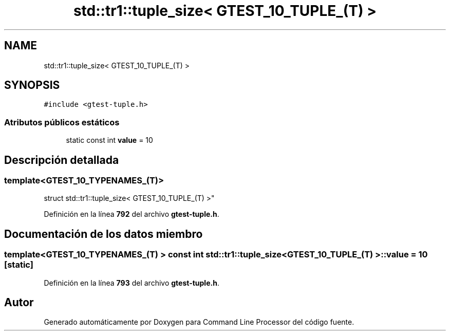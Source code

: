 .TH "std::tr1::tuple_size< GTEST_10_TUPLE_(T) >" 3 "Viernes, 5 de Noviembre de 2021" "Version 0.2.3" "Command Line Processor" \" -*- nroff -*-
.ad l
.nh
.SH NAME
std::tr1::tuple_size< GTEST_10_TUPLE_(T) >
.SH SYNOPSIS
.br
.PP
.PP
\fC#include <gtest\-tuple\&.h>\fP
.SS "Atributos públicos estáticos"

.in +1c
.ti -1c
.RI "static const int \fBvalue\fP = 10"
.br
.in -1c
.SH "Descripción detallada"
.PP 

.SS "template<\fBGTEST_10_TYPENAMES_\fP(T)>
.br
struct std::tr1::tuple_size< GTEST_10_TUPLE_(T) >"
.PP
Definición en la línea \fB792\fP del archivo \fBgtest\-tuple\&.h\fP\&.
.SH "Documentación de los datos miembro"
.PP 
.SS "template<\fBGTEST_10_TYPENAMES_\fP(T) > const int \fBstd::tr1::tuple_size\fP< \fBGTEST_10_TUPLE_\fP(T) >::value = 10\fC [static]\fP"

.PP
Definición en la línea \fB793\fP del archivo \fBgtest\-tuple\&.h\fP\&.

.SH "Autor"
.PP 
Generado automáticamente por Doxygen para Command Line Processor del código fuente\&.
